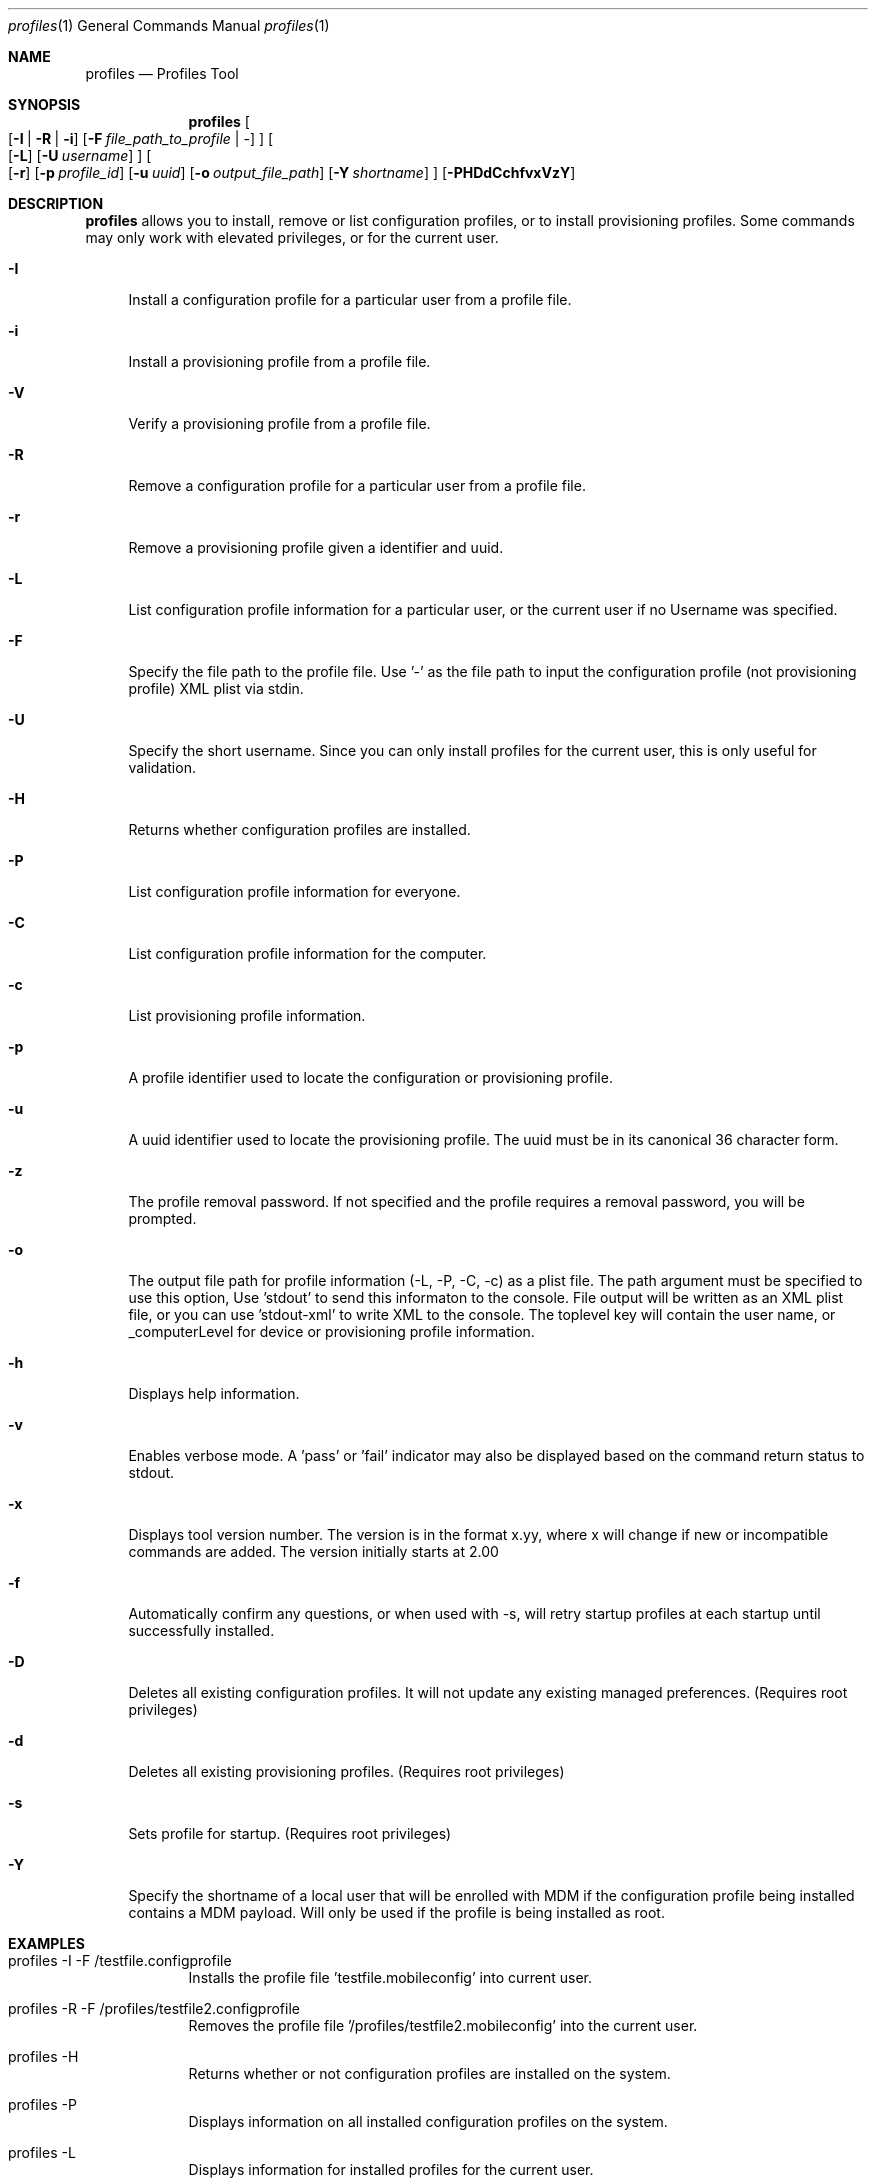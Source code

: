 .\" see 'man mdoc' for syntax examples
.\" this should go in /usr/share/man/man1/
.Dd July 31, 2014
.Dt profiles 1
.Os MacOSX
.Sh NAME
.Nm profiles
.Nd Profiles Tool
.Sh SYNOPSIS             \" Section Header - required - don't modify
.Nm
.Oo
.Op Fl I \*(Ba R \*(Ba i
.Op Fl F Ar file_path_to_profile \*(Ba -
.Oc
.Oo
.Op Fl L
.Op Fl U Ar username
.Oc
.Oo
.Op Fl r
.Op Fl p Ar profile_id
.Op Fl u Ar uuid
.Op Fl o Ar output_file_path
.Op Fl Y Ar shortname
.Oc
.Op Fl PHDdCchfvxVzY
.Pp
.Sh DESCRIPTION          \" Section Header - required - don't modify
.Nm
allows you to install, remove or list configuration profiles, or to install provisioning profiles.  Some commands may only work with elevated privileges, or for the current user. 
.Pp                      \" Inserts a space
.Bl -tag -width "-u"
.It Fl I
Install a configuration profile for a particular user from a profile file.
.It Fl i
Install a provisioning profile from a profile file.
.It Fl V
Verify a provisioning profile from a profile file.
.It Fl R
Remove a configuration profile for a particular user from a profile file.
.It Fl r
Remove a provisioning profile given a identifier and uuid.
.It Fl L
List configuration profile information for a particular user, or the current user if no Username was specified.
.It Fl F
Specify the file path to the profile file.   Use '-' as the file path to input the configuration profile (not provisioning profile) XML plist via stdin.
.It Fl U
Specify the short username.   Since you can only install profiles for the current user, this is only useful for validation.
.It Fl H
Returns whether configuration profiles are installed.
.It Fl P
List configuration profile information for everyone.
.It Fl C
List configuration profile information for the computer.
.It Fl c
List provisioning profile information.
.It Fl p
A profile identifier used to locate the configuration or provisioning profile.
.It Fl u
A uuid identifier used to locate the provisioning profile.  The uuid must be in its canonical 36 character form.
.It Fl z
The profile removal password.   If not specified and the profile requires a removal password, you will be prompted.
.It Fl o
The output file path for profile information (-L, -P, -C, -c) as a plist file.   The path argument must be specified to use this option, Use 'stdout' to send this informaton to the console.  File output will be written as an XML plist file, or you can use 'stdout-xml' to write XML to the console.  The toplevel key will contain the user name, or _computerLevel for device or provisioning profile information.
.It Fl h
Displays help information.
.It Fl v
Enables verbose mode.   A 'pass' or 'fail' indicator may also be displayed based on the command return status to stdout.
.It Fl x
Displays tool version number.   The version is in the format x.yy, where x will change if new or incompatible commands are added.  The version initially starts at 2.00
.It Fl f
Automatically confirm any questions, or when used with -s, will retry startup profiles at each startup until successfully installed.
.It Fl D
Deletes all existing configuration profiles.  It will not update any existing managed preferences. (Requires root privileges)
.It Fl d
Deletes all existing provisioning profiles. (Requires root privileges)
.It Fl s
Sets profile for startup. (Requires root privileges)
.It Fl Y
Specify the shortname of a local user that will be enrolled with MDM if the configuration profile being installed contains a MDM payload. Will only be used if the profile is being installed as root.
.El
.Pp
.Sh EXAMPLES
.Pp
.Bl -tag -width -indent  \" Differs from above in tag removed 
.It "profiles -I -F /testfile.configprofile"
Installs the profile file 'testfile.mobileconfig' into current user.
.It "profiles -R -F /profiles/testfile2.configprofile"
Removes the profile file '/profiles/testfile2.mobileconfig' into the current user.
.It "profiles -H"
Returns whether or not configuration profiles are installed on the system.
.It "profiles -P"
Displays information on all installed configuration profiles on the system.
.It "profiles -L"
Displays information for installed profiles for the current user.
.It "profiles -L -o /outputfile"
Displays information for installed profiles for the current user and sends the output as a dictionary to /outputfile.plist.
.It "profiles -Lv"
Displays extended information for installed configuration profiles for the current user.
.It "profiles -D"
Removes all configuration profile inforamtion on the system.  (see important caveat below)
.It "profiles -R -p com.example.profile1 -z pass"
Removes any installed profiles with the identifier com.example.profile1 in the current user and using a removal password of 'pass'.
.It "profiles -s -F /startupprofile.mobileconfig -f"
Sets up the profile as a startup profile to be triggered at the next system startup time.   If the profile can't be installed, it will try again at next startup time.
.It "profiles -I -F - < /configprofile.mobileconfig"
Installs the configuration profile read in from stdin.   The stdin data must be a fully formed XML plist containing the configuration profile information.
.El                      \" Ends the list
.Pp
.Sh CAVEATS
Certain configuration profiles may be marked as a device profile (system) using the PayloadScope key.  However, the profiles tool will ignore the PayloadScope key and install the profile based on how the profile is installed; either a user profile if installed from a user, or a device profile if installed from root (or sudo).
.Pp
Specific payload dictionary information is not available since it may contain sensitive information.  Non-sensitive information can be viewed using the System Profiler report.
.Pp
Because this command line tool was not designed to ask for missing information, some profiles may fail to install properly.  The only recourse is to insert the missing information before installing the configuration profile.  The System Preferences application's Profiles pane is designed to handle the querying of missing information.
.Pp
Configuration profiles installed to the wrong user domain (user vs system) may not behave in the way you expect since the information may not be useful to that particular domain.  For example, adding a Mail payload to the system domain will not do anything since Mail payloads must have a user account.   Additionally, since profiles are stored by the user shortname and only stored on the local client, care should be taken to not install a profile that could be used by a same named local user.
.Pp
The profiles tool should only be used from the /usr/bin folder since certain operations are privileged and may fail if moved.
.Pp
The -D command removes all configuration profile information without regards for any services it may have set up.  This may leave your system in a state that requires you to manually clean up any service (account) information the profile(s) had installed - for all users on that system.   You should not use this command without considering its consequences.  There is no way to undo this command.  You will be prompted to confirm this command before it will execute.
